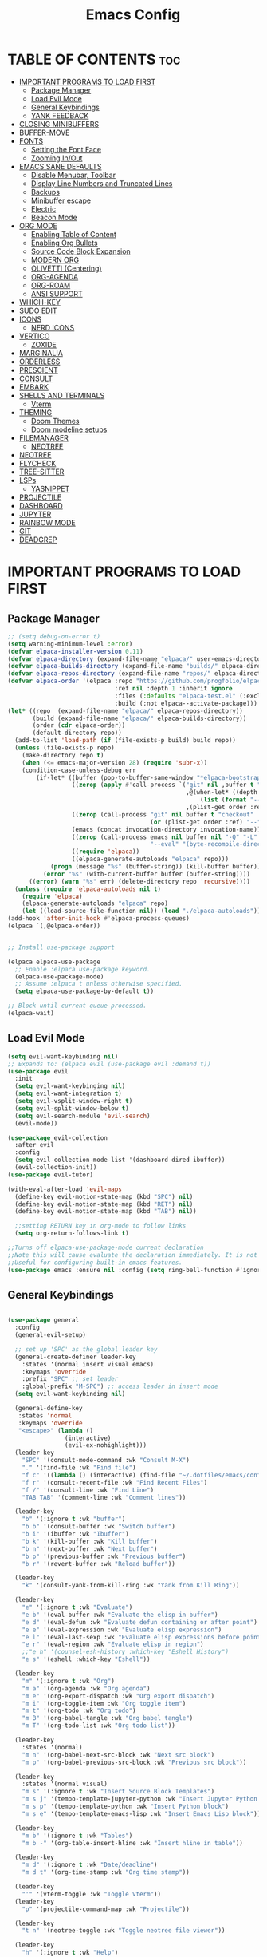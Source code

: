 #+TITLE: Emacs Config
#+DESCRIPTION: Personal Config
#+STARTUP: showeverything
#+OPTIONS: toc:2

* TABLE OF CONTENTS :toc:
- [[#important-programs-to-load-first][IMPORTANT PROGRAMS TO LOAD FIRST]]
  - [[#package-manager][Package Manager]]
  - [[#load-evil-mode][Load Evil Mode]]
  - [[#general-keybindings][General Keybindings]]
  - [[#yank-feedback][YANK FEEDBACK]]
- [[#closing-minibuffers][CLOSING MINIBUFFERS]]
- [[#buffer-move][BUFFER-MOVE]]
- [[#fonts][FONTS]]
  - [[#setting-the-font-face][Setting the Font Face]]
  - [[#zooming-inout][Zooming In/Out]]
- [[#emacs-sane-defaults][EMACS SANE DEFAULTS]]
  - [[#disable-menubar-toolbar][Disable Menubar, Toolbar]]
  - [[#display-line-numbers-and-truncated-lines][Display Line Numbers and Truncated Lines]]
  - [[#backups][Backups]]
  - [[#minibuffer-escape][Minibuffer escape]]
  - [[#electric][Electric]]
  - [[#beacon-mode][Beacon Mode]]
- [[#org-mode][ORG MODE]]
  - [[#enabling-table-of-content][Enabling Table of Content]]
  - [[#enabling-org-bullets][Enabling Org Bullets]]
  - [[#source-code-block-expansion][Source Code Block Expansion]]
  - [[#modern-org][MODERN ORG]]
  - [[#olivetti-centering][OLIVETTI (Centering)]]
  - [[#org-agenda][ORG-AGENDA]]
  - [[#org-roam][ORG-ROAM]]
  - [[#ansi-support][ANSI SUPPORT]]
- [[#which-key][WHICH-KEY]]
- [[#sudo-edit][SUDO EDIT]]
- [[#icons][ICONS]]
  - [[#nerd-icons][NERD ICONS]]
- [[#vertico][VERTICO]]
  - [[#zoxide][ZOXIDE]]
- [[#marginalia][MARGINALIA]]
- [[#orderless][ORDERLESS]]
- [[#prescient][PRESCIENT]]
- [[#consult][CONSULT]]
- [[#embark][EMBARK]]
- [[#shells-and-terminals][SHELLS AND TERMINALS]]
  - [[#vterm][Vterm]]
- [[#theming][THEMING]]
  - [[#doom-themes][Doom Themes]]
  - [[#doom-modeline-setups][Doom modeline setups]]
- [[#filemanager][FILEMANAGER]]
  - [[#neotree][NEOTREE]]
- [[#neotree-1][NEOTREE]]
- [[#flycheck][FLYCHECK]]
- [[#tree-sitter][TREE-SITTER]]
- [[#lsps][LSPs]]
  - [[#yasnippet][YASNIPPET]]
- [[#projectile][PROJECTILE]]
- [[#dashboard][DASHBOARD]]
- [[#jupyter][JUPYTER]]
- [[#rainbow-mode][RAINBOW MODE]]
- [[#git][GIT]]
- [[#deadgrep][DEADGREP]]

* IMPORTANT PROGRAMS TO LOAD FIRST
** Package Manager

#+BEGIN_SRC emacs-lisp :tangle yes
;; (setq debug-on-error t)
(setq warning-minimum-level :error)
(defvar elpaca-installer-version 0.11)
(defvar elpaca-directory (expand-file-name "elpaca/" user-emacs-directory))
(defvar elpaca-builds-directory (expand-file-name "builds/" elpaca-directory))
(defvar elpaca-repos-directory (expand-file-name "repos/" elpaca-directory))
(defvar elpaca-order '(elpaca :repo "https://github.com/progfolio/elpaca.git"
                              :ref nil :depth 1 :inherit ignore
                              :files (:defaults "elpaca-test.el" (:exclude "extensions"))
                              :build (:not elpaca--activate-package)))
(let* ((repo  (expand-file-name "elpaca/" elpaca-repos-directory))
       (build (expand-file-name "elpaca/" elpaca-builds-directory))
       (order (cdr elpaca-order))
       (default-directory repo))
  (add-to-list 'load-path (if (file-exists-p build) build repo))
  (unless (file-exists-p repo)
    (make-directory repo t)
    (when (<= emacs-major-version 28) (require 'subr-x))
    (condition-case-unless-debug err
        (if-let* ((buffer (pop-to-buffer-same-window "*elpaca-bootstrap*"))
                  ((zerop (apply #'call-process `("git" nil ,buffer t "clone"
                                                  ,@(when-let* ((depth (plist-get order :depth)))
                                                      (list (format "--depth=%d" depth) "--no-single-branch"))
                                                  ,(plist-get order :repo) ,repo))))
                  ((zerop (call-process "git" nil buffer t "checkout"
                                        (or (plist-get order :ref) "--"))))
                  (emacs (concat invocation-directory invocation-name))
                  ((zerop (call-process emacs nil buffer nil "-Q" "-L" "." "--batch"
                                        "--eval" "(byte-recompile-directory \".\" 0 'force)")))
                  ((require 'elpaca))
                  ((elpaca-generate-autoloads "elpaca" repo)))
            (progn (message "%s" (buffer-string)) (kill-buffer buffer))
          (error "%s" (with-current-buffer buffer (buffer-string))))
      ((error) (warn "%s" err) (delete-directory repo 'recursive))))
  (unless (require 'elpaca-autoloads nil t)
    (require 'elpaca)
    (elpaca-generate-autoloads "elpaca" repo)
    (let ((load-source-file-function nil)) (load "./elpaca-autoloads"))))
(add-hook 'after-init-hook #'elpaca-process-queues)
(elpaca `(,@elpaca-order))


;; Install use-package support

(elpaca elpaca-use-package
  ;; Enable :elpaca use-package keyword.
  (elpaca-use-package-mode)
  ;; Assume :elpaca t unless otherwise specified.
  (setq elpaca-use-package-by-default t))

;; Block until current queue processed.
(elpaca-wait)
#+END_SRC

** Load Evil Mode

#+BEGIN_SRC emacs-lisp
(setq evil-want-keybinding nil)
;; Expands to: (elpaca evil (use-package evil :demand t))
(use-package evil
  :init
  (setq evil-want-keybinging nil)
  (setq evil-want-integration t)
  (setq evil-vsplit-window-right t)
  (setq evil-split-window-below t)
  (setq evil-search-module 'evil-search)
  (evil-mode))

(use-package evil-collection
  :after evil
  :config
  (setq evil-collection-mode-list '(dashboard dired ibuffer))
  (evil-collection-init))
(use-package evil-tutor)

(with-eval-after-load 'evil-maps
  (define-key evil-motion-state-map (kbd "SPC") nil)
  (define-key evil-motion-state-map (kbd "RET") nil)
  (define-key evil-motion-state-map (kbd "TAB") nil))
  
  ;;setting RETURN key in org-mode to follow links
  (setq org-return-follows-link t)

;;Turns off elpaca-use-package-mode current declaration
;;Note this will cause evaluate the declaration immediately. It is not deferred.
;;Useful for configuring built-in emacs features.
(use-package emacs :ensure nil :config (setq ring-bell-function #'ignore))
#+END_SRC


** General Keybindings

#+BEGIN_SRC emacs-lisp

(use-package general
  :config
  (general-evil-setup)

  ;; set up 'SPC' as the global leader key
  (general-create-definer leader-key
    :states '(normal insert visual emacs)
    :keymaps 'override
    :prefix "SPC" ;; set leader
    :global-prefix "M-SPC") ;; access leader in insert mode
  (setq evil-want-keybinding nil)
  
  (general-define-key
   :states 'normal
   :keymaps 'override
   "<escape>" (lambda ()
                (interactive)
                (evil-ex-nohighlight)))
  (leader-key
    "SPC" '(consult-mode-command :wk "Consult M-X")
    "." '(find-file :wk "Find file")
    "f c" '((lambda () (interactive) (find-file "~/.dotfiles/emacs/config.org")) :wk "Edit emacs config")
    "f r" '(consult-recent-file :wk "Find Recent Files")
    "f /" '(consult-line :wk "Find Line")
    "TAB TAB" '(comment-line :wk "Comment lines"))

  (leader-key
    "b" '(:ignore t :wk "buffer")
    "b b" '(consult-buffer :wk "Switch buffer")
    "b i" '(ibuffer :wk "Ibuffer")
    "b k" '(kill-buffer :wk "Kill buffer")
    "b n" '(next-buffer :wk "Next buffer")
    "b p" '(previous-buffer :wk "Previous buffer")
    "b r" '(revert-buffer :wk "Reload buffer"))

  (leader-key
    "k" '(consult-yank-from-kill-ring :wk "Yank from Kill Ring"))

  (leader-key
    "e" '(:ignore t :wk "Evaluate")
    "e b" '(eval-buffer :wk "Evaluate the elisp in buffer")
    "e d" '(eval-defun :wk "Evaluate defun containing or after point")
    "e e" '(eval-expression :wk "Evaluate elisp expression")
    "e l" '(eval-last-sexp :wk "Evaluate elisp expressions before point")
    "e r" '(eval-region :wk "Evaluate elisp in region")
    ;;"e h" '(counsel-esh-history :which-key "Eshell History")
    "e s" '(eshell :which-key "Eshell"))
  
  (leader-key
    "m" '(:ignore t :wk "Org")
    "m a" '(org-agenda :wk "Org agenda")
    "m e" '(org-export-dispatch :wk "Org export dispatch")
    "m i" '(org-toggle-item :wk "Org toggle item")
    "m t" '(org-todo :wk "Org todo")
    "m B" '(org-babel-tangle :wk "Org babel tangle")
    "m T" '(org-todo-list :wk "Org todo list"))

  (leader-key
    :states '(normal)
    "m n" '(org-babel-next-src-block :wk "Next src block")
    "m p" '(org-babel-previous-src-block :wk "Previous src block"))

  (leader-key
    :states '(normal visual)
    "m s" '(:ignore t :wk "Insert Source Block Templates")
    "m s j" '(tempo-template-jupyter-python :wk "Insert Jupyter Python block")
    "m s p" '(tempo-template-python :wk "Insert Python block")
    "m s e" '(tempo-template-emacs-lisp :wk "Insert Emacs Lisp block"))

  (leader-key
    "m b" '(:ignore t :wk "Tables")
    "m b -" '(org-table-insert-hline :wk "Insert hline in table"))

  (leader-key
    "m d" '(:ignore t :wk "Date/deadline")
    "m d t" '(org-time-stamp :wk "Org time stamp"))
  
  (leader-key
    "'" '(vterm-toggle :wk "Toggle Vterm"))
  (leader-key
    "p" '(projectile-command-map :wk "Projectile"))
  
  (leader-key
    "t n" '(neotree-toggle :wk "Toggle neotree file viewer")) 
  
  (leader-key
    "h" '(:ignore t :wk "Help")
    "h p" '(describe-package :wk "Describe Package")
    "h f" '(describe-function :wk "Describe function")
    "h v" '(describe-variable :wk "Describe Variable")
    "h r r" '((lambda() (interactive) (load-file "~/.dotfiles/emacs/init.el") (ignore (elpaca-process-queues))) :wk "Reload emacs config")
    "h r R" '((lambda() (interactive) (restart-emacs)) :wk "Complete restart emacs"))

  (leader-key
    "t" '(:ignore t :wk "Toggle")
    "t l" '(display-line-numbers-mode :wk "Toggle line numbers")
    "t t" '(visual-line-mode :wk "Toggle truncated lines"))

  (leader-key
    "w" '(:ignore t :wk "Windows")
    ;; Window splits
    "w c" '(evil-window-delete :wk "Close window")
    "w n" '(evil-window-new :wk "New window")
    "w s" '(evil-window-split :wk "Horizontal split window")
    "w v" '(evil-window-vsplit :wk "Vertical split window")
    ;; Window motions
    "w h" '(evil-window-left :wk "Window Left")
    "w j" '(evil-window-down :wk "Window Down")
    "w k" '(evil-window-up :wk "Window Up")
    "w l" '(evil-window-right :wk "Window Right")
    "w w" '(evil-window-next :wk "Goto Next Window")
    ;; Move Windows
    "w H" '(buf-move-left :wk "Buffer Move Left")
    "w J" '(buf-move-down :wk "Buffer Move Down")
    "w K" '(buf-move-up :wk "Buffer Move Up")
    "w L" '(buf-move-right :wk "Buffer Move Right"))


  ;; ---------------------------------------------------------------------------
  ;; 1.  Keep the motion keys in Dired/Dirvish (no leader, immediate execution)
  ;; ---------------------------------------------------------------------------
  (general-define-key
   :states '(normal emacs)
   :keymaps '(dired-mode-map dirvish-mode-map)

   ;; Navigation ---------------------------------------------------------------
   "h"  'dired-up-directory
   "l"  'dired-find-file
   "j"  'dired-next-line
   "k"  'dired-previous-line
   "gg" 'beginning-of-buffer
   "G"  'end-of-buffer

   ;; File operations ----------------------------------------------------------
   "RET" 'dired-find-file
   "TAB" 'dired-find-file-other-window
   "q"   'quit-window
   "gr"  'revert-buffer

   ;; Marking ------------------------------------------------------------------
   "m" 'dired-mark
   "u" 'dired-unmark
   "U" 'dired-unmark-all-marks
   "t" 'dired-toggle-marks

   ;; File management ----------------------------------------------------------
   "d" 'dired-flag-file-deletion
   "x" 'dired-do-flagged-delete
   "D" 'dired-do-delete
   "C" 'dired-do-copy
   "R" 'dired-do-rename
   "+" 'dired-create-directory

   ;; Shell commands -----------------------------------------------------------
   "!" 'dired-do-shell-command
   "&" 'dired-do-async-shell-command)

  ;; ---------------------------------------------------------------------------
  ;; 2.  Add a leader submenu that which-key can display (prefix:  SPC d …)
  ;; ---------------------------------------------------------------------------

  ;; (defvar my/dired-map (make-sparse-keymap))
  ;; (leader-key
  ;;   :keymaps '(dired-mode-map dirvish-mode-map)
  ;;   "d" `(:keymap ,my/dired-map :wk "dired/dirvish"))  ;; install the map
  ;;   ;; common operations -------------------------------------------------------
  ;;   "d h" '(dired-up-directory          :wk "parent dir")
  ;;   "d l" '(dired-find-file             :wk "open / enter")
  ;;   "d m" '(dired-mark                  :wk "mark")
  ;;   "d u" '(dired-unmark                :wk "unmark")
  ;;   "d d" '(dired-flag-file-deletion    :wk "flag delete")
  ;;   "d x" '(dired-do-flagged-delete     :wk "execute deletions")
  ;;   "d r" '(dired-do-rename             :wk "rename / move")
  ;;   "d c" '(dired-do-copy               :wk "copy")
  ;;   "d +" '(dired-create-directory      :wk "mkdir")
  ;;   "d !" '(dired-do-shell-command      :wk "shell cmd")
  ;;   "d g" '(revert-buffer               :wk "refresh")

  ;;   ;; Dirvish extras ----------------------------------------------------------
  ;;   "d ?" '(dirvish-dispatch            :wk "dirvish menu")
  ;;   "d a" '(dirvish-quick-access        :wk "quick access")
  ;;   "d s" '(dirvish-quicksort           :wk "sort")
  ;;   "d y" '(dirvish-yank-menu           :wk "yank menu")
  ;;   "d v" '(dirvish-vc-menu             :wk "VC menu")
  ;;   "d t" '(dirvish-layout-toggle       :wk "toggle layout")
  ;;   "d T" '(dirvish-subtree-toggle      :wk "toggle subtree")
  ;;   "d f" '(dirvish-file-info-menu      :wk "file info")
  ;;   "d F" '(dirvish-history-go-forward  :wk "history →")
  ;;   "d B" '(dirvish-history-go-backward :wk "history ←")
  ;; 
  )


#+END_SRC

** YANK FEEDBACK
#+begin_src emacs-lisp
;; Set pulse highlight to green
(setq pulse-flag t)
(setq pulse-delay 0.04)
(setq pulse-iterations 10)
;; Define a custom green face for pulsing
(defface my-pulse-face
  '((t (:background "#a3be8c")))  ; Bright green
  "Face for green pulse highlighting")
;; Use the custom green face
(defun meain/evil-yank-advice (orig-fn beg end &rest args)
  "Highlight yanked region in green momentarily."
  (pulse-momentary-highlight-region beg end 'my-pulse-face)
  (apply orig-fn beg end args))
(advice-add 'evil-yank :around 'meain/evil-yank-advice)
#+end_src 

* CLOSING MINIBUFFERS

 "Do-What-I-Mean behaviour for a general `keyboard-quit'.

The generic `keyboard-quit' does not do the expected thing when
the minibuffer is open.  Whereas we want it to close the
minibuffer, even without explicitly focusing it.

The DWIM behaviour of this command is as follows:

- When the region is active, disable it.
- When a minibuffer is open, but not focused, close the minibuffer.
- When the Completions buffer is selected, close it.
- In every other case use the regular `keyboard-quit'."
#+begin_src emacs-lisp
(defun keyboard-quit-dwim ()
  (interactive)
  (cond
   ((region-active-p)
    (keyboard-quit))
   ((derived-mode-p 'completion-list-mode)
    (delete-completion-window))
   ((> (minibuffer-depth) 0)
    (abort-recursive-edit))
   (t
    (keyboard-quit))))

(define-key global-map (kbd "C-g") #'keyboard-quit-dwim)

#+end_src

* BUFFER-MOVE
Creating some functions to allow us to easily move windows (splits) around.  The following block of code was taken from buffer-move.el found on the EmacsWiki:
https://www.emacswiki.org/emacs/buffer-move.el

#+begin_src emacs-lisp
(require 'windmove)

;;;###autoload
(defun buf-move-up ()
  "Swap the current buffer and the buffer above the split.
If there is no split, ie now window above the current one, an
error is signaled."
  ;;  "Switches between the current buffer, and the buffer above the
  ;;  split, if possible."
  (interactive)
  (let* ((other-win (windmove-find-other-window 'up))
	 (buf-this-buf (window-buffer (selected-window))))
    (if (null other-win)
        (error "No window above this one")
      ;; swap top with this one
      (set-window-buffer (selected-window) (window-buffer other-win))
      ;; move this one to top
      (set-window-buffer other-win buf-this-buf)
      (select-window other-win))))

;;;###autoload
(defun buf-move-down ()
  "Swap the current buffer and the buffer under the split.
If there is no split, ie now window under the current one, an
error is signaled."
  (interactive)
  (let* ((other-win (windmove-find-other-window 'down))
	 (buf-this-buf (window-buffer (selected-window))))
    (if (or (null other-win) 
            (string-match "^ \\*Minibuf" (buffer-name (window-buffer other-win))))
        (error "No window under this one")
      ;; swap top with this one
      (set-window-buffer (selected-window) (window-buffer other-win))
      ;; move this one to top
      (set-window-buffer other-win buf-this-buf)
      (select-window other-win))))

;;;###autoload
(defun buf-move-left ()
  "Swap the current buffer and the buffer on the left of the split.
If there is no split, ie now window on the left of the current
one, an error is signaled."
  (interactive)
  (let* ((other-win (windmove-find-other-window 'left))
	 (buf-this-buf (window-buffer (selected-window))))
    (if (null other-win)
        (error "No left split")
      ;; swap top with this one
      (set-window-buffer (selected-window) (window-buffer other-win))
      ;; move this one to top
      (set-window-buffer other-win buf-this-buf)
      (select-window other-win))))

;;;###autoload
(defun buf-move-right ()
  "Swap the current buffer and the buffer on the right of the split.
If there is no split, ie now window on the right of the current
one, an error is signaled."
  (interactive)
  (let* ((other-win (windmove-find-other-window 'right))
	 (buf-this-buf (window-buffer (selected-window))))
    (if (null other-win)
        (error "No right split")
      ;; swap top with this one
      (set-window-buffer (selected-window) (window-buffer other-win))
      ;; move this one to top
      (set-window-buffer other-win buf-this-buf)
      (select-window other-win))))
#+end_src

* FONTS
Defining the fonts

** Setting the Font Face

#+begin_src emacs-lisp
;; Setting the default font
(set-face-attribute 'default nil
		    :font "JetBrainsMono Nerd Font"
		    :height 110
		    :weight 'medium)
;; Setting font for variable pitch
(set-face-attribute 'variable-pitch nil
                    :family (or (car (seq-filter
                                      (lambda (f) (member f (font-family-list)))
                                      '("Ubuntu" "DejaVu Sans" "Arial")))
                                "Sans")
                    :height 140)
;;Setting font for fixed pitch
(set-face-attribute 'fixed-pitch nil
		    :font "JetBrainsMono Nerd Font"
		    :height 110
		    :weight 'medium)

;; Makes commented text and keywords  italics
(set-face-attribute 'font-lock-comment-face nil
		    :slant 'italic)
(set-face-attribute 'font-lock-keyword-face nil
		    :slant 'italic)

(add-to-list 'default-frame-alist '(font . "JetBrainsMono Nerd Font-11"))
(setq-default line-spacing 0.12)

#+end_src

** Zooming In/Out
Using Ctrl plus =/- for zooming in and out. Also ctrl plus scroll wheel

#+begin_src emacs-lisp
(global-set-key (kbd "C-=") 'text-scale-increase)
(global-set-key (kbd "C--") 'text-scale-decrease)
(global-set-key (kbd "<C-wheel-up>") 'text-scale-increase)
(global-set-key (kbd "<C-wheel-down>") 'text-scale-decrease)
#+end_src

* EMACS SANE DEFAULTS

** Disable Menubar, Toolbar

#+begin_src emacs-lisp
(scroll-bar-mode -1)               ; disable scrollbar
(tool-bar-mode -1)                 ; disable toolbar
(tooltip-mode -1)                  ; disable tooltips
(set-fringe-mode 10)               ; give some breathing room
(menu-bar-mode -1)                 ; disable menubar
(blink-cursor-mode 0)              ; disable blinking cursor
(pixel-scroll-precision-mode 1)
#+end_src

** Display Line Numbers and Truncated Lines

#+begin_src emacs-lisp
(global-display-line-numbers-mode 1)
(global-visual-line-mode t)
(setq truncate-lines nil)
#+end_src

** Backups

#+begin_src emacs-lisp
(setq backup-directory-alist '((".*" . "~/.local/share/Trash/files")))
#+end_src

** Minibuffer escape
#+begin_src emacs-lisp
(global-set-key [escape] 'keyboard-escape-quit)
#+end_src

** Electric
#+begin_src emacs-lisp
(delete-selection-mode 1)
(electric-indent-mode -1)
(electric-pair-mode 1)
(setq org-edit-src-content-indentation 0)

(defun my-org-electric-pair-hook ()
  (add-function :before-until (local 'electric-pair-inhibit-predicate)
                (lambda (c) (eq c ?<))))

(add-hook 'org-mode-hook #'my-org-electric-pair-hook)

#+end_src
** Beacon Mode
#+begin_src emacs-lisp
;;(use-package beacon
  ;;:ensure t (:files (:defaults) :build nil)  ;; disables native compilation
  ;;:init
  ;;(setq beacon-blink-duration 0.05      ;; Optional: Customize blink duration
        ;;beacon-color "#ff9da4")        ;; Optional: Customize the blink color
  ;;:config
  ;;(beacon-mode 1))                     ;; Enable beacon globallybeacon-mode 1)
#+end_src

* ORG MODE

#+begin_src emacs-lisp
(setq org-src-fontify-natively t)
(setq font-lock-multiline t)
(setq jit-lock-defer-time 0) ; Immediate fontification
#+end_src


** Enabling Table of Content

#+begin_src emacs-lisp
(use-package toc-org
  :commands toc-org-enable
  :init (add-hook 'org-mode-hook 'toc-org-enable))
#+end_src
 
** Enabling Org Bullets

#+begin_src emacs-lisp
(add-hook 'org-mode-hook 'org-indent-mode)
(use-package org-bullets)
(add-hook 'org-mode-hook (lambda () (org-bullets-mode 1)))
#+end_src

** Source Code Block Expansion
| Typing the below + TAB | Expands to ...                          |
|------------------------+-----------------------------------------|
| <a                     | '#+BEGIN_EXPORT ascii' … '#+END_EXPORT  |
| <c                     | '#+BEGIN_CENTER' … '#+END_CENTER'       |
| <C                     | '#+BEGIN_COMMENT' … '#+END_COMMENT'     |
| <e                     | '#+BEGIN_EXAMPLE' … '#+END_EXAMPLE'     |
| <E                     | '#+BEGIN_EXPORT' … '#+END_EXPORT'       |
| <h                     | '#+BEGIN_EXPORT html' … '#+END_EXPORT'  |
| <l                     | '#+BEGIN_EXPORT latex' … '#+END_EXPORT' |
| <q                     | '#+BEGIN_QUOTE' … '#+END_QUOTE'         |
| <s                     | '#+BEGIN_SRC' … '#+END_SRC'             |
| <v                     | '#+BEGIN_VERSE' … '#+END_VERSE'         |
 

#+begin_src emacs-lisp
(require 'org-tempo)

(tempo-define-template "jupyter-python"
                       '("#+begin_src jupyter-python :tangle temp.py :session py "
                         n p n
                         "#+end_src")
                       "<jpy"
                       "Insert Jupyter Python block"
                       'org-tempo-tags)

(tempo-define-template "python"
                       '("#+begin_src python :tangle temp.py :session py :results output"
                         n p n
                         "#+end_src")
                       "<py"
                       "Insert Python block"
                       'org-tempo-tags)

(tempo-define-template "emacs-lisp"
                       '("#+begin_src emacs-lisp"
                         n p n
                         "#+end_src")
                       "<el"
                       "Insert Emacs Lisp block"
                       'org-tempo-tags)
#+end_src

** MODERN ORG
#+begin_src emacs-lisp
(use-package org-modern
  :ensure t
  :hook (org-mode . org-modern-mode)
  :config
  ;; Customize as needed
  (modify-all-frames-parameters
   '((right-divider-width . 0)
     (internal-border-width . 0)))
  (dolist (face '(window-divider
                  window-divider-first-pixel
                  window-divider-last-pixel))
    (face-spec-reset-face face)
    (set-face-foreground face (face-attribute 'default :background)))
  (set-face-background 'fringe (face-attribute 'default :background))
  (setq org-modern-star '("◉" "○" "✸" "✿")
        org-modern-table t 
        org-modern-checkbox '((?X . "") (?- . "❍") (\s . "☐"))
        org-modern-block-fringe nil 
        org-modern-priority
        '((?A . "󱗗")  ;; High
          (?B . "󰐃")  ;; Medium
          (?C . "󰒲")))) ;; Low 

(use-package org-modern-indent
  :ensure (:host github :repo "jdtsmith/org-modern-indent")
  :config ; add late to hook
  (org-modern-indent-mode 1)
  (add-hook 'org-mode-hook #'org-modern-indent-mode 90))

#+end_src

** OLIVETTI (Centering)

#+begin_src emacs-lisp
(use-package olivetti
  :ensure t
  :diminish olivetti-mode
  :bind (("<left-margin> <mouse-1>" . ignore)
         ("<right-margin> <mouse-1>" . ignore)
         ("C-c {" . olivetti-shrink)
         ("C-c }" . olivetti-expand)
         ("C-c |" . olivetti-set-width))
  :custom
  (olivetti-body-width 0.65)          ; 70% of window width
  (olivetti-minimum-body-width 80)   ; Minimum width in characters
  (olivetti-recall-visual-line-mode-entry-state t)
  :hook
  ((text-mode . olivetti-mode)
   (markdown-mode . olivetti-mode)
   (org-mode . olivetti-mode)))

#+end_src

** ORG-AGENDA
#+begin_src emacs-lisp
(with-eval-after-load 'org
  (setq org-agenda-files '("~/Notes/Agenda/agenda.org"))
  (setq org-agenda-skip-timestamp-if-done t
        org-agenda-skip-deadline-if-done t
        org-agenda-skip-scheduled-if-done t
        org-agenda-skip-scheduled-if-deadline-is-shown t
        org-agenda-skip-timestamp-if-deadline-is-shown t)
  (setq org-agenda-span 1
        org-agenda-start-day "+0d")
(setq org-agenda-current-time-string "")
(setq org-agenda-time-grid '((daily) () "" "")))

#+end_src

** ORG-ROAM

#+begin_src emacs-lisp
;; (use-package org-roam
;;   :ensure t
;;   :init
;;   (setq org-roam-v2-ack t)  ;; Acknowledge v2 upgrade prompt
;;   :custom
;;   (org-roam-directory (file-truename "~/org-roam"))  ;; Set your notes directory
;;   :bind (("C-c n f" . org-roam-node-find)
;;          ("C-c n i" . org-roam-node-insert)
;;          ("C-c n c" . org-roam-capture))
;;   :config
;;   (org-roam-db-autosync-enable))
#+end_src

*** ORG-ROAM-UI
#+begin_src emacs-lisp
(use-package org-roam-ui
    :after org-roam
    :hook (after-init . org-roam-ui-mode)
    :custom
    (org-roam-ui-sync-theme t)
    (org-roam-ui-follow t)
    (org-roam-ui-update-on-save t)
    (org-roam-ui-open-on-start nil))
#+end_src

** ANSI SUPPORT
#+begin_src emacs-lisp
(require 'ansi-color)

(defun my-ansi-colorize-buffer ()
  (ansi-color-apply-on-region (point-min) (point-max)))

(add-hook 'org-babel-after-execute-hook
          (lambda ()
            (when (eq major-mode 'org-mode)
              (save-excursion
                (goto-char (org-babel-where-is-src-block-result nil nil))
                (when (looking-at org-babel-result-regexp)
                  (let ((beg (match-end 0))
                        (end (org-babel-result-end)))
                    (ansi-color-apply-on-region beg end)))))))

#+end_src
* WHICH-KEY

#+begin_src emacs-lisp
(use-package which-key
  :init
  (which-key-mode 1)
  :config
  (setq which-key-side-window-location 'bottom
        which-key-sort-order #'which-key-key-order-alpha
        which-key-sort-uppercase-first nil
        which-key-add-column-padding 1
        which-key-max-display-columns nil
        which-key-min-display-lines 6
        which-key-side-window-slot -10
        which-key-side-window-max-height 0.25
        which-key-idle-delay 0.8
        which-key-max-description-length 25
        which-key-allow-imprecise-window-fit nil 
        which-key-separator " → " ))
#+end_src


* SUDO EDIT
Sudo-edit gives us the ability to open files with sudo privileges or switch over to editing with sudo privileges if we initially opened the file without such privileges.
#+begin_src emacs-lisp
(use-package sudo-edit
  :config 
  (leader-key
    "fu" '(sudo-edit-find-file :wk "Sudo find file")
    "fU" '(sudo-edit :wk "Sudo Edit File")))
#+end_src

* ICONS 
 
** NERD ICONS  
#+begin_src emacs-lisp
(use-package nerd-icons
  :ensure t)

(use-package nerd-icons-completion
  :ensure t
  :after marginalia
  :config
  (add-hook 'marginalia-mode-hook #'nerd-icons-completion-marginalia-setup))

(use-package nerd-icons-corfu
  :ensure t
  :after corfu
  :config
  (add-to-list 'corfu-margin-formatters #'nerd-icons-corfu-formatter))

(use-package nerd-icons-dired
  :ensure t
  :hook
  (dired-mode . nerd-icons-dired-mode))
#+end_src

* VERTICO 

#+begin_src emacs-lisp
(use-package vertico
  :ensure t
  :init
  (vertico-mode)

  ;; Different scroll margin
  ;; (setq vertico-scroll-margin 0)

  ;; Show more candidates
  (setq vertico-count 10)

  ;; Grow and shrink the Vertico minibuffer
  (setq vertico-resize t
        ;; Optionally enable cycling for `vertico-next' and `vertico-previous'.
        vertico-cycle t))
#+end_src

** ZOXIDE

#+begin_src emacs-lisp
(use-package zoxide
  :config
  :custom
  (zoxide-add-to-history t))
#+end_src

* MARGINALIA

#+begin_src emacs-lisp
(use-package marginalia
  ;; Bind `marginalia-cycle' locally in the minibuffer.  To make the binding
  ;; available in the *Completions* buffer, add it to the
  ;; `completion-list-mode-map'.
  :ensure t
  :bind (:map minibuffer-local-map
         ("M-A" . marginalia-cycle))
  ;; The :init section is always executed.
  :init
  (marginalia-mode))
#+end_src

* ORDERLESS

#+begin_src emacs-lisp
(use-package orderless
  :ensure t
  :config
  (setq completion-styles '(orderless basic))
  (setq completion-category-defaults nil)
  (setq completion-category-overrides 
        '((file (styles partial-completion orderless))))) 
#+end_src


* PRESCIENT

Enabling Frequency + Recency Sorting of options in vertico 

#+begin_src emacs-lisp
(use-package prescient
  :config
  (prescient-persist-mode))

(use-package vertico-prescient
  :after vertico
  :config
  (vertico-prescient-mode))
#+end_src


* CONSULT
#+begin_src emacs-lisp
(use-package consult

  ;; Enable automatic preview at point in the *Completions* buffer. This is
  ;; relevant when you use the default completion UI.
  :hook (completion-list-mode . consult-preview-at-point-mode)

  ;; The :init configuration is always executed (Not lazy)
  :init

  ;; Tweak the register preview for `consult-register-load',
  ;; `consult-register-store' and the built-in commands.  This improves the
  ;; register formatting, adds thin separator lines, register sorting and hides
  ;; the window mode line.
  (advice-add #'register-preview :override #'consult-register-window)
  (setq register-preview-delay 0.5)

  ;; Use Consult to select xref locations with preview
  (setq xref-show-xrefs-function #'consult-xref
        xref-show-definitions-function #'consult-xref)

  ;; Configure other variables and modes in the :config section,
  ;; after lazily loading the package.
  :config

  ;; Optionally configure preview. The default value
  ;; is 'any, such that any key triggers the preview.
  ;; (setq consult-preview-key 'any)
  ;; (setq consult-preview-key "M-.")
  ;; (setq consult-preview-key '("S-<down>" "S-<up>"))
  ;; For some commands and buffer sources it is useful to configure the
  ;; :preview-key on a per-command basis using the `consult-customize' macro.
  (setq consult-buffer-sources '(consult--source-buffer))
  (consult-customize
   consult-theme :preview-key '(:debounce 0.1 any)
   consult-ripgrep consult-git-grep consult-grep consult-man
   consult-bookmark consult-recent-file consult-xref
   consult--source-bookmark consult--source-file-register
   consult--source-recent-file consult--source-project-recent-file
   ;; :preview-key "M-."
   :preview-key '(:debounce 0.4 any))

  ;; Optionally configure the narrowing key.
  ;; Both < and C-+ work reasonably well.
  (setq consult-narrow-key "<") ;; "C-+"
  
  ;; Optionally make narrowing help available in the minibuffer.
  ;; You may want to use `embark-prefix-help-command' or which-key instead.
  ;; (keymap-set consult-narrow-map (concat consult-narrow-key " ?") #'consult-narrow-help)
)

(defun consult-fd-home ()
  "Run consult-fd searching from home directory."
  (interactive)
  (let ((default-directory "~/"))
    (consult-fd)))
#+end_src
* EMBARK 

* SHELLS AND TERMINALS


** Vterm
Vterm is a terminal emulator within Emacs.  The 'shell-file-name' setting sets the shell to be used in M-x shell, M-x term, M-x ansi-term and M-x vterm.  By default, the shell is set to 'fish' but could change it to 'bash' or 'zsh' if you prefer.

#TODO: VTERM
#+begin_src emacs-lisp
(use-package vterm
:ensure t
:config
(setq vterm-shell (or (executable-find "zsh") "/bin/zsh"))
(setq vterm-max-scrollback 5000)
(setq vterm-shell-args '("-l"))
:hook ((vterm-mode . (lambda () (display-line-numbers-mode 0)))))

(use-package vterm-toggle
  :ensure t
  :config
  (setq vterm-toggle-fullscreen-p t))

#+end_src

* THEMING
** Doom Themes

#+begin_src emacs-lisp
(use-package doom-themes
  :ensure t
  :custom
  ;; Global settings (defaults)
  (doom-themes-enable-bold t)   ; if nil, bold is universally disabled
  (doom-themes-enable-italic t) ; if nil, italics is universally disabled
  ;; for treemacs users
  (doom-themes-treemacs-theme "doom-nord") ; use "doom-colors" for less minimal icon theme
  :config
  (load-theme 'doom-nord-aurora t)

  ;; Enable flashing mode-line on errors
  (doom-themes-visual-bell-config)
  ;; Enable custom neotree theme (nerd-icons must be installed!)
  (doom-themes-neotree-config)
  ;; or for treemacs users
  (doom-themes-treemacs-config)
  ;; Corrects (and improves) org-mode's native fontification.
  (doom-themes-org-config))
#+end_src

** Doom modeline setups

#+begin_src emacs-lisp

(use-package doom-modeline
  :ensure t
  :init (doom-modeline-mode 1))
;; If non-nil, cause imenu to see `doom-modeline' declarations.
;; This is done by adjusting `lisp-imenu-generic-expression' to
;; include support for finding `doom-modeline-def-*' forms.
;; Must be set before loading doom-modeline.
(setq doom-modeline-support-imenu t)

;; How tall the mode-line should be. It's only respected in GUI.
;; If the actual char height is larger, it respects the actual height.
(setq doom-modeline-height 25)

;; How wide the mode-line bar should be. It's only respected in GUI.
(setq doom-modeline-bar-width 4)

;; Whether to use hud instead of default bar. It's only respected in GUI.
(setq doom-modeline-hud nil)

;; The limit of the window width.
;; If `window-width' is smaller than the limit, some information won't be
;; displayed. It can be an integer or a float number. `nil' means no limit."
(setq doom-modeline-window-width-limit 85)

;; Override attributes of the face used for padding.
;; If the space character is very thin in the modeline, for example if a
;; variable pitch font is used there, then segments may appear unusually close.
;; To use the space character from the `fixed-pitch' font family instead, set
;; this variable to `(list :family (face-attribute 'fixed-pitch :family))'.
(setq doom-modeline-spc-face-overrides nil)

;; How to detect the project root.
;; nil means to use `default-directory'.
;; The project management packages have some issues on detecting project root.
;; e.g. `projectile' doesn't handle symlink folders well, while `project' is unable
;; to hanle sub-projects.
;; You can specify one if you encounter the issue.
(setq doom-modeline-project-detection 'auto)

;; Determines the style used by `doom-modeline-buffer-file-name'.
;;
;; Given ~/Projects/FOSS/emacs/lisp/comint.el
;;   auto => emacs/l/comint.el (in a project) or comint.el
;;   truncate-upto-project => ~/P/F/emacs/lisp/comint.el
;;   truncate-from-project => ~/Projects/FOSS/emacs/l/comint.el
;;   truncate-with-project => emacs/l/comint.el
;;   truncate-except-project => ~/P/F/emacs/l/comint.el
;;   truncate-upto-root => ~/P/F/e/lisp/comint.el
;;   truncate-all => ~/P/F/e/l/comint.el
;;   truncate-nil => ~/Projects/FOSS/emacs/lisp/comint.el
;;   relative-from-project => emacs/lisp/comint.el
;;   relative-to-project => lisp/comint.el
;;   file-name => comint.el
;;   file-name-with-project => FOSS|comint.el
;;   buffer-name => comint.el<2> (uniquify buffer name)
;;
;; If you are experiencing the laggy issue, especially while editing remote files
;; with tramp, please try `file-name' style.
;; Please refer to https://github.com/bbatsov/projectile/issues/657.
(setq doom-modeline-buffer-file-name-style 'auto)

;; Whether display icons in the mode-line.
;; While using the server mode in GUI, should set the value explicitly.
(setq doom-modeline-icon t)

;; Whether display the icon for `major-mode'. It respects option `doom-modeline-icon'.
(setq doom-modeline-major-mode-icon t)

;; Whether display the colorful icon for `major-mode'.
;; It respects `nerd-icons-color-icons'.
(setq doom-modeline-major-mode-color-icon t)

;; Whether display the icon for the buffer state. It respects option `doom-modeline-icon'.
(setq doom-modeline-buffer-state-icon t)

;; Whether display the modification icon for the buffer.
;; It respects option `doom-modeline-icon' and option `doom-modeline-buffer-state-icon'.
(setq doom-modeline-buffer-modification-icon t)

;; Whether display the lsp icon. It respects option `doom-modeline-icon'.
(setq doom-modeline-lsp-icon t)

;; Whether display the time icon. It respects option `doom-modeline-icon'.
(setq doom-modeline-time-icon t)

;; Whether display the live icons of time.
;; It respects option `doom-modeline-icon' and option `doom-modeline-time-icon'.
(setq doom-modeline-time-live-icon t)

;; Whether to use an analogue clock svg as the live time icon.
;; It respects options `doom-modeline-icon', `doom-modeline-time-icon', and `doom-modeline-time-live-icon'.
(setq doom-modeline-time-analogue-clock t)

;; The scaling factor used when drawing the analogue clock.
(setq doom-modeline-time-clock-size 0.7)

;; Whether to use unicode as a fallback (instead of ASCII) when not using icons.
(setq doom-modeline-unicode-fallback nil)

;; Whether display the buffer name.
(setq doom-modeline-buffer-name t)

;; Whether highlight the modified buffer name.
(setq doom-modeline-highlight-modified-buffer-name t)

;; When non-nil, mode line displays column numbers zero-based.
;; See `column-number-indicator-zero-based'.
(setq doom-modeline-column-zero-based t)

;; Specification of \"percentage offset\" of window through buffer.
;; See `mode-line-percent-position'.
(setq doom-modeline-percent-position '(-3 "%p"))

;; Format used to display line numbers in the mode line.
;; See `mode-line-position-line-format'.
(setq doom-modeline-position-line-format '("%l"))

;; Format used to display column numbers in the mode line.
;; See `mode-line-position-column-format'.
(setq doom-modeline-position-column-format '("C%c"))

;; Format used to display combined line/column numbers in the mode line. See `mode-line-position-column-line-format'.
(setq doom-modeline-position-column-line-format '("%l:%c"))

;; Whether display the minor modes in the mode-line.
(setq doom-modeline-minor-modes nil)

;; If non-nil, a word count will be added to the selection-info modeline segment.
(setq doom-modeline-enable-word-count nil)

;; Major modes in which to display word count continuously.
;; Also applies to any derived modes. Respects `doom-modeline-enable-word-count'.
;; If it brings the sluggish issue, disable `doom-modeline-enable-word-count' or
;; remove the modes from `doom-modeline-continuous-word-count-modes'.
(setq doom-modeline-continuous-word-count-modes '(markdown-mode gfm-mode org-mode))

;; Whether display the buffer encoding.
(setq doom-modeline-buffer-encoding t)

;; Whether display the indentation information.
(setq doom-modeline-indent-info nil)

;; Whether display the total line number。
(setq doom-modeline-total-line-number nil)

;; Whether display the icon of vcs segment. It respects option `doom-modeline-icon'."
(setq doom-modeline-vcs-icon t)

;; The maximum displayed length of the branch name of version control.
(setq doom-modeline-vcs-max-length 15)

;; The function to display the branch name.
(setq doom-modeline-vcs-display-function #'doom-modeline-vcs-name)

;; Alist mapping VCS states to their corresponding faces.
;; See `vc-state' for possible values of the state.
;; For states not explicitly listed, the `doom-modeline-vcs-default' face is used.
(setq doom-modeline-vcs-state-faces-alist
      '((needs-update . (doom-modeline-warning bold))
        (removed . (doom-modeline-urgent bold))
        (conflict . (doom-modeline-urgent bold))
        (unregistered . (doom-modeline-urgent bold))))

;; Whether display the icon of check segment. It respects option `doom-modeline-icon'.
(setq doom-modeline-check-icon t)

;; If non-nil, only display one number for check information if applicable.
(setq doom-modeline-check-simple-format nil)

;; The maximum number displayed for notifications.
(setq doom-modeline-number-limit 99)

;; Whether display the project name. Non-nil to display in the mode-line.
(setq doom-modeline-project-name t)

;; Whether display the workspace name. Non-nil to display in the mode-line.
(setq doom-modeline-workspace-name t)

;; Whether display the perspective name. Non-nil to display in the mode-line.
(setq doom-modeline-persp-name t)

;; If non nil the default perspective name is displayed in the mode-line.
(setq doom-modeline-display-default-persp-name nil)

;; If non nil the perspective name is displayed alongside a folder icon.
(setq doom-modeline-persp-icon t)

;; Whether display the `lsp' state. Non-nil to display in the mode-line.
(setq doom-modeline-lsp t)

;; Whether display the GitHub notifications. It requires `ghub' package.
(setq doom-modeline-github nil)

;; The interval of checking GitHub.
(setq doom-modeline-github-interval (* 30 60))

;; Whether display the modal state.
;; Including `evil', `overwrite', `god', `ryo' and `xah-fly-keys', etc.
(setq doom-modeline-modal t)

;; Whether display the modal state icon.
;; Including `evil', `overwrite', `god', `ryo' and `xah-fly-keys', etc.
(setq doom-modeline-modal-icon t)

;; Whether display the modern icons for modals.
(setq doom-modeline-modal-modern-icon t)

;; When non-nil, always show the register name when recording an evil macro.
(setq doom-modeline-always-show-macro-register nil)

;; Whether display the gnus notifications.
(setq doom-modeline-gnus t)

;; Whether gnus should automatically be updated and how often (set to 0 or smaller than 0 to disable)
(setq doom-modeline-gnus-timer 2)

;; Wheter groups should be excludede when gnus automatically being updated.
(setq doom-modeline-gnus-excluded-groups '("dummy.group"))

;; Whether display the IRC notifications. It requires `circe' or `erc' package.
(setq doom-modeline-irc t)

;; Function to stylize the irc buffer names.
(setq doom-modeline-irc-stylize 'identity)

;; Whether display the battery status. It respects `display-battery-mode'.
(setq doom-modeline-battery t)

;; Whether display the time. It respects `display-time-mode'.
(setq doom-modeline-time t)

;; Whether display the misc segment on all mode lines.
;; If nil, display only if the mode line is active.
(setq doom-modeline-display-misc-in-all-mode-lines t)

;; The function to handle `buffer-file-name'.
(setq doom-modeline-buffer-file-name-function #'identity)

;; The function to handle `buffer-file-truename'.
(setq doom-modeline-buffer-file-truename-function #'identity)

;; Whether display the environment version.
(setq doom-modeline-env-version t)
;; Or for individual languages
(setq doom-modeline-env-enable-python t)
(setq doom-modeline-env-enable-ruby t)
(setq doom-modeline-env-enable-perl t)
(setq doom-modeline-env-enable-go t)
(setq doom-modeline-env-enable-elixir t)
(setq doom-modeline-env-enable-rust t)

;; Change the executables to use for the language version string
(setq doom-modeline-env-python-executable "python") ; or `python-shell-interpreter'
;;(setq doom-modeline-env-ruby-executable "ruby")
;;(setq doom-modeline-env-perl-executable "perl")
;;(setq doom-modeline-env-go-executable "go")
;;(setq doom-modeline-env-elixir-executable "iex")
;;(setq doom-modeline-env-rust-executable "rustc")

;; What to display as the version while a new one is being loaded
(setq doom-modeline-env-load-string "...")

;; By default, almost all segments are displayed only in the active window. To
;; display such segments in all windows, specify e.g.

;; Hooks that run before/after the modeline version string is updated
(setq doom-modeline-before-update-env-hook nil)
(setq doom-modeline-after-update-env-hook nil)

#+end_src


* FILEMANAGER
#+begin_src emacs-lisp
(use-package dirvish
  :after evil
  :init (dirvish-override-dired-mode))
#+end_src

** NEOTREE 


* TODO NEOTREE
Neotree is a file tree viewer.  When you open neotree, it jumps to the current file thanks to neo-smart-open.  The neo-window-fixed-size setting makes the neotree width be adjustable.  NeoTree provides following themes: classic, ascii, arrow, icons, and nerd.  Theme can be config'd by setting "two" themes for neo-theme: one for the GUI and one for the terminal.  I like to use 'SPC t' for 'toggle' keybindings, so I have used 'SPC t n' for toggle-neotree.

| COMMAND        | DESCRIPTION                 | KEYBINDING |
|----------------+--------------------------  -+------------|
| neotree-toggle | /Toggle neotree/            | SPC t n    |
| neotree- dir   | /Open directory in neotree/ | SPC d n    |

#+BEGIN_SRC emacs-lisp
(use-package neotree
 :config
 (setq neo-smart-open t
       neo-show-hidden-files t
       neo-window-width 55
       neo-window-fixed-size nil
       inhibit-compacting-font-caches t
       projectile-switch-project-action 'neotree-projectile-action) 
       ;; truncate long file names in neotree
       (add-hook 'neo-after-create-hook
          #'(lambda (_)
              (with-current-buffer (get-buffer neo-buffer-name)
                (setq truncate-lines t)
                (setq word-wrap nil)
                (make-local-variable 'auto-hscroll-mode)
                (setq auto-hscroll-mode nil)))))

#+end_src


* FLYCHECK
Modern on-the-fly syntax checking extension for GNU Emacs

#+begin_src emacs-lisp
(use-package flycheck
  :ensure t
  :config (add-hook 'after-init-hook #'global-flycheck-mode))
#+end_src


* TREE-SITTER
#+begin_src emacs-lisp
(use-package treesit-auto
  :custom
  (treesit-auto-install 'prompt)
  :config
  (treesit-auto-add-to-auto-mode-alist 'all)
  (global-treesit-auto-mode)
  (setq treesit-language-source-alist
        '((javascript "https://github.com/tree-sitter/tree-sitter-javascript"))))
#+end_src

* LSPs

#+begin_src emacs-lisp
(use-package lsp-bridge
  :ensure t
  :hook
  (org-mode . lsp-bridge-mode)
  ;; Ensure src-edit buffers (C-c ') get lsp-bridge
  (org-src-mode . (lambda () (lsp-bridge-mode 1)))
  :init
  (setq lsp-bridge-enable-diagnostics t
        lsp-bridge-enable-signature-help t
        lsp-bridge-enable-hover-diagnostic t
        lsp-bridge-enable-auto-format-code nil
        lsp-bridge-enable-completion-in-minibuffer nil
        lsp-bridge-enable-log nil
        lsp-bridge-org-babel-lang-list nil       
        lsp-bridge-enable-org-babel t   ;; enable completion in org-babel src blocks
        lsp-bridge-use-popup t
        lsp-bridge-python-lsp-server "pylsp"
	lsp-bridge-nix-lsp-server "nil"
        lsp-bridge-csharp-lsp-server "omnisharp-roslyn"))

;; Python support 
(add-to-list 'auto-mode-alist '("\\.py\\'" . python-mode))
(add-hook 'python-ts-mode-hook #'lsp-bridge-mode)


;; Nix integration
(use-package nix-mode
  :ensure t
  :mode "\\.nix\\'"
  :hook (nix-mode . lsp-bridge-mode))

;; C# integration (tree-sitter mode only)
(add-hook 'csharp-ts-mode-hook #'lsp-bridge-mode)

;;org-babel support
(with-eval-after-load 'org
  (add-to-list 'org-src-lang-modes '("jupyter-python" . python)))

#+end_src

** YASNIPPET
#+begin_src jupyter-python :tangle temp.py :session py 
;; Packages you need
(use-package yasnippet
  :hook ((after-init . yas-reload-all)
         (prog-mode . yas-minor-mode)))
#+end_src

* PROJECTILE
[[https://github.com/bbatsov/projectile][Projectile]] is a project interaction library for Emacs.
 
#+begin_src emacs-lisp
(use-package projectile
  :config
  (projectile-mode -1))
#+end_src


* DASHBOARD

#+begin_src emacs-lisp
(use-package dashboard
  :ensure t 
  :init
  (setq initial-buffer-choice 'dashboard-open)
  (setq dashboard-set-heading-icons t)
  (setq dashboard-set-file-icons t)
  (setq dashboard-startup-banner "~/.dotfiles/emacs/NixOS.png")  ;; use custom image as banner
  (setq dashboard-image-banner-max-height 200)
  (setq dashboard-image-banner-max-width 200)
  (setq dashboard-center-content nil) ;; set to 't' for centered content
  (setq dashboard-items '((recents . 5)
                          (agenda . 5 )
                          (bookmarks . 3)
			  ;;Why is this throwing an error??
                          ;; (projects . 3)
                          (registers . 3)))
  
  :custom
  (dashboard-modify-heading-icons '((recents . "file-text")
                                    (bookmarks . "book")))
  :config
  (dashboard-setup-startup-hook))
#+end_src


* JUPYTER

#+begin_src emacs-lisp
(use-package jupyter
  :ensure t
  :after org
  :config
  ;; Enable Jupyter support in Org Babel
  (require 'ob-jupyter)
  (with-eval-after-load 'org
    ;; (add-to-list 'org-babel-load-languages '(jupyter . t))
    (org-babel-do-load-languages
     'org-babel-load-languages
     '((emacs-lisp . t)
       (python . t)  ;; Optional: fallback to ob-python
       (shell . t)
       (jupyter . t)
       (R . t)))
    ;; Don't ask for confirmation before evaluating
    (setq org-confirm-babel-evaluate nil)

    ;; Code block editing quality-of-life
    (setq org-src-fontify-natively t
          org-src-tab-acts-natively t
          org-src-preserve-indentation t)

    ;; Show images after executing a block (e.g., matplotlib inline)
    (add-hook 'org-babel-after-execute-hook #'org-display-inline-images))
)
#+end_src


* RAINBOW MODE

#+begin_src emacs-lisp
(use-package rainbow-delimiters
  :hook (prog-mode . rainbow-delimiters-mode))
#+end_src


# * LATEX

# #+begin_src emacs-lisp

# (use-package auctex
#   :defer t
#   :config
#   ;; Basic AUCTeX settings
#   (setq TeX-auto-save t)
#   (setq TeX-parse-self t)
#   (setq TeX-master nil)
  
#   ;; Academic writing specific settings
#   (setq LaTeX-babel-hyphen nil) ; Prevent issues with academic citations
#   (setq LaTeX-electric-left-right-brace t)
#   (setq TeX-electric-escape t)
  
#   ;; Preview settings for academic documents
#   (setq preview-scale-function 1.2)
#   (setq preview-default-option-list '("displaymath" "floats" "graphics" "textmath" "sections" "footnotes"))
  
#   ;; Enable folding for large academic documents
#   (add-hook 'LaTeX-mode-hook 'TeX-fold-mode)
#   (add-hook 'LaTeX-mode-hook 'LaTeX-math-mode)
#   (add-hook 'LaTeX-mode-hook 'turn-on-reftex)
#   (add-hook 'LaTeX-mode-hook 'flyspell-mode))

# #+end_src



# ** Citar
# #+begin_src emacs-lisp
# (use-package citar
#   :bind (("C-c b" . citar-insert-citation)
#          :map minibuffer-local-map
#          ("M-b" . citar-insert-preset))
#   :custom
#   ;; Point to your bibliography files
#   (citar-bibliography '("~/Documents/references.bib" "~/Documents/additional-refs.bib"))
  
#   ;; PDF and note directories for academic papers
#   (citar-library-paths '("~/Documents/papers/" "~/Documents/pdfs/"))
#   (citar-notes-paths '("~/Documents/notes/"))
  
#   ;; Academic citation formats
#   (citar-at-point-function 'embark-act)
  
#   :hook
#   (LaTeX-mode . citar-capf-setup)
#   (org-mode . citar-capf-setup))

# ;; Enhanced bibliography completion
# (use-package citar-embark
#   :after citar embark
#   :config (citar-embark-mode))
# #+end_src
 

# ** Misc writing tools

# #+begin_src emacs-lisp

# ;; Word count for academic papers
# (use-package wc-mode
#   :hook (LaTeX-mode . wc-mode)
#   :config
#   (setq wc-modeline-format "WC[%tw/%tcw]"))

# ;; Academic spell checking
# ;; (use-package flyspell
# ;;   :hook ((LaTeX-mode . flyspell-mode)
# ;;          (org-mode . flyspell-mode))
# ;;   :config
# ;;   ;; Use aspell for better academic vocabulary
# ;;   (setq ispell-program-name "aspell")
# ;;   (setq ispell-dictionary "en_US")
  
# ;;   ;; Academic-specific word list
# ;;   (setq ispell-personal-dictionary "~/.config/emacs/academic-dict.txt"))

# ;; Grammar checking with langtool
# (use-package langtool
#   :bind ("C-c g" . langtool-check)
#   :config
#   (setq langtool-language-tool-jar "~/LanguageTool/languagetool-commandline.jar")
#   (setq langtool-default-language "en-US"))
# #+end_src

* GIT

#+begin_src emacs-lisp
(use-package git-timemachine
  :ensure (:host codeberg :repo "pidu/git-timemachine"))
#+end_src


* DEADGREP
#+begin_src emacs-lisp
(use-package deadgrep
  :ensure t
  :bind (("C-c H" . deadgrep)))
#+end_src
